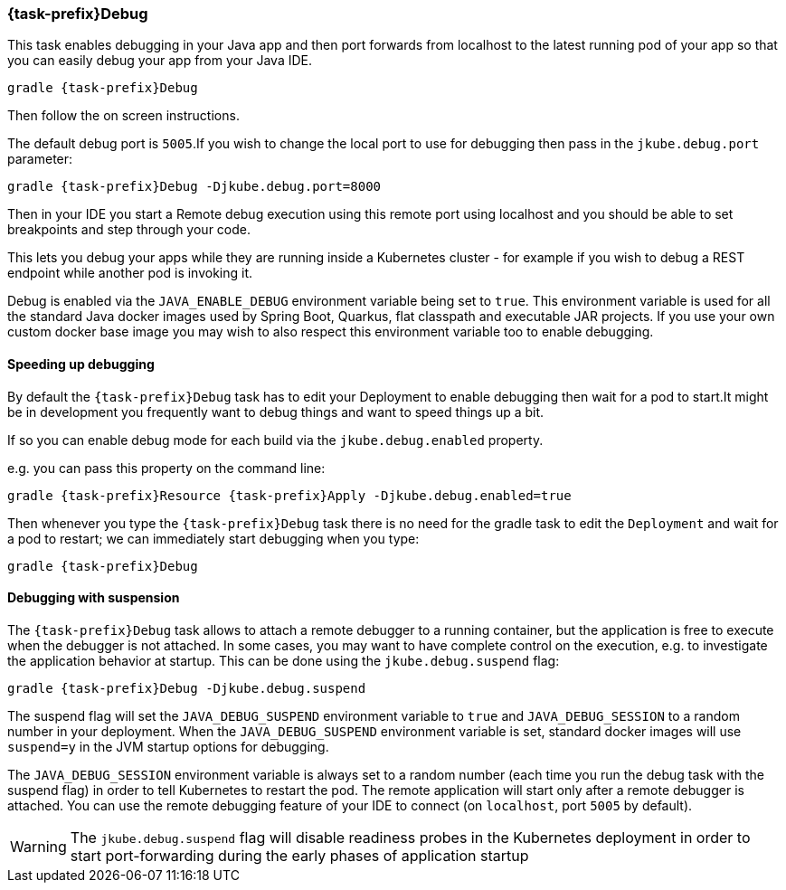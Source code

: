 [[jkubeDebug]]
=== *{task-prefix}Debug*

This task enables debugging in your Java app and then port forwards from localhost to the latest running pod of your app so that you can easily debug your app from your Java IDE.

[source,sh,subs="+attributes"]
----
gradle {task-prefix}Debug
----

Then follow the on screen instructions.

The default debug port is `5005`.If you wish to change the local port to use for debugging then pass in the `jkube.debug.port` parameter:

[source,sh,subs="+attributes"]
----
gradle {task-prefix}Debug -Djkube.debug.port=8000
----

Then in your IDE you start a Remote debug execution using this remote port using localhost and you should be able to set breakpoints and step through your code.

This lets you debug your apps while they are running inside a Kubernetes cluster - for example if you wish to debug a REST endpoint while another pod is invoking it.

Debug is enabled via the `JAVA_ENABLE_DEBUG` environment variable being set to `true`.
This environment variable is used for all the standard Java docker images used by Spring Boot, Quarkus,
flat classpath and executable JAR projects.
If you use your own custom docker base image you may wish to also respect this environment variable too
to enable debugging.

==== Speeding up debugging

By default the `{task-prefix}Debug` task has to edit your Deployment to enable debugging then wait for a pod to start.It might be in development you frequently want to debug things and want to speed things up a bit.

If so you can enable debug mode for each build via the `jkube.debug.enabled` property.

e.g. you can pass this property on the command line:

[source, sh, subs="+attributes"]
----
gradle {task-prefix}Resource {task-prefix}Apply -Djkube.debug.enabled=true
----

Then whenever you type the `{task-prefix}Debug` task there is no need for the gradle task to edit the `Deployment` and wait for a pod to restart; we can immediately start debugging when you type:

[source, sh, subs="+attributes"]
----
gradle {task-prefix}Debug
----

==== Debugging with suspension

The `{task-prefix}Debug` task allows to attach a remote debugger to a running container, but the application is free to execute when the debugger is not attached.
In some cases, you may want to have complete control on the execution, e.g. to investigate the application behavior at startup. This can be done using the `jkube.debug.suspend` flag:

[source, sh, subs="+attributes"]
----
gradle {task-prefix}Debug -Djkube.debug.suspend
----

The suspend flag will set the `JAVA_DEBUG_SUSPEND` environment variable to `true` and `JAVA_DEBUG_SESSION` to a random number in your deployment.
When the `JAVA_DEBUG_SUSPEND` environment variable is set, standard docker images will use `suspend=y` in the JVM startup options for debugging.

The `JAVA_DEBUG_SESSION` environment variable is always set to a random number (each time you run the debug task with the suspend flag) in order to tell Kubernetes to restart the pod.
The remote application will start only after a remote debugger is attached. You can use the remote debugging feature of your IDE to connect (on `localhost`, port `5005` by default).

WARNING: The `jkube.debug.suspend` flag will disable readiness probes in the Kubernetes deployment in order to start port-forwarding during the early phases of application startup
